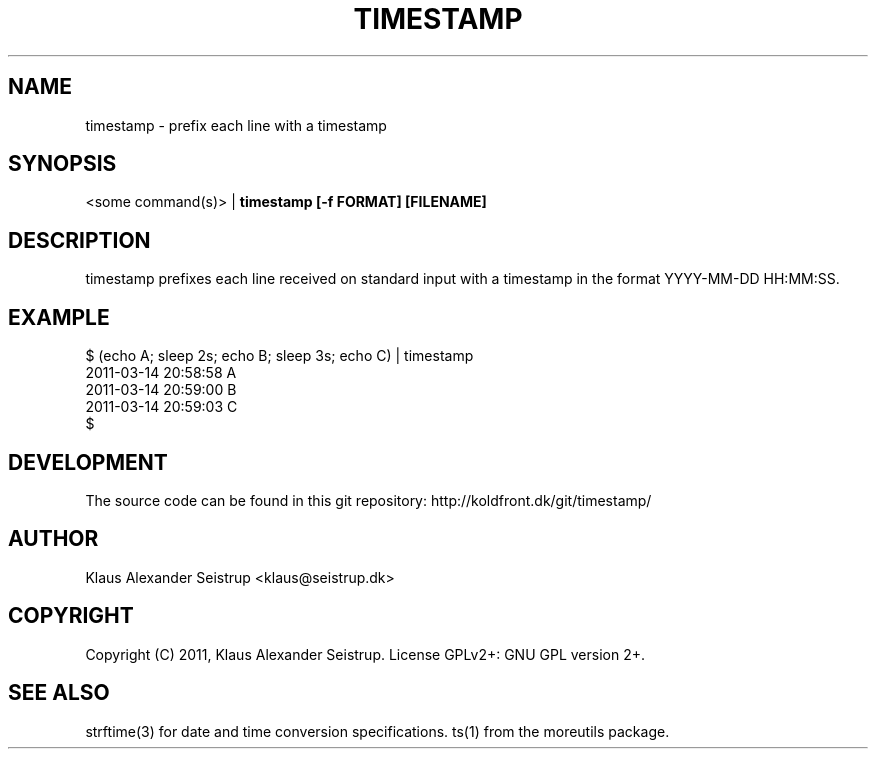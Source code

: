 .TH TIMESTAMP 1
.SH NAME
timestamp \-   prefix each line with a timestamp
.SH SYNOPSIS
<some command(s)> |
.B timestamp [-f FORMAT] [FILENAME]
.SH DESCRIPTION
timestamp prefixes each line received on standard input with a
timestamp in the format YYYY-MM-DD HH:MM:SS.
.SH EXAMPLE
  $ (echo A; sleep 2s; echo B; sleep 3s; echo C) | timestamp
  2011-03-14 20:58:58     A
  2011-03-14 20:59:00     B
  2011-03-14 20:59:03     C
  $ 
.SH DEVELOPMENT
The source code can be found in this git repository: http://koldfront.dk/git/timestamp/
.SH AUTHOR
Klaus Alexander Seistrup <klaus@seistrup.dk>
.SH COPYRIGHT
Copyright (C) 2011, Klaus Alexander Seistrup. License GPLv2+: GNU GPL version 2+.
.SH SEE ALSO
strftime(3) for date and time conversion specifications.
ts(1) from the moreutils package.
